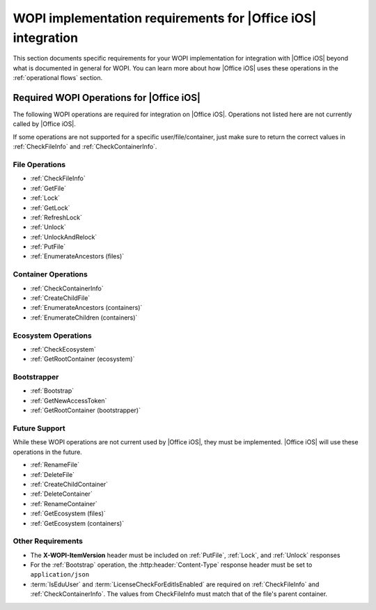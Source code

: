 
..  _requirements:

WOPI implementation requirements for |Office iOS| integration
=============================================================

This section documents specific requirements for your WOPI implementation for integration with |Office iOS| beyond
what is documented in general for WOPI. You can learn more about how |Office iOS| uses these operations in the
:ref:`operational flows` section.


Required WOPI Operations for |Office iOS|
-----------------------------------------

The following WOPI operations are required for integration on |Office iOS|. Operations not listed here are not 
currently called by |Office iOS|. 

If some operations are not supported for a specific user/file/container, just make sure to return the correct values 
in :ref:`CheckFileInfo` and :ref:`CheckContainerInfo`.


File Operations
~~~~~~~~~~~~~~~

* :ref:`CheckFileInfo`
* :ref:`GetFile`
* :ref:`Lock`
* :ref:`GetLock`
* :ref:`RefreshLock`
* :ref:`Unlock`
* :ref:`UnlockAndRelock`
* :ref:`PutFile`
* :ref:`EnumerateAncestors (files)`


Container Operations
~~~~~~~~~~~~~~~~~~~~

* :ref:`CheckContainerInfo`
* :ref:`CreateChildFile`
* :ref:`EnumerateAncestors (containers)`
* :ref:`EnumerateChildren (containers)`


Ecosystem Operations
~~~~~~~~~~~~~~~~~~~~

* :ref:`CheckEcosystem`
* :ref:`GetRootContainer (ecosystem)`


Bootstrapper
~~~~~~~~~~~~

* :ref:`Bootstrap`
* :ref:`GetNewAccessToken`
* :ref:`GetRootContainer (bootstrapper)`


Future Support
~~~~~~~~~~~~~~

While these WOPI operations are not current used by |Office iOS|, they must be implemented. |Office iOS| will use
these operations in the future.

* :ref:`RenameFile`
* :ref:`DeleteFile`
* :ref:`CreateChildContainer`
* :ref:`DeleteContainer`
* :ref:`RenameContainer`
* :ref:`GetEcosystem (files)`
* :ref:`GetEcosystem (containers)`


Other Requirements
~~~~~~~~~~~~~~~~~~

* The **X-WOPI-ItemVersion** header must be included on :ref:`PutFile`, :ref:`Lock`, and :ref:`Unlock` responses
* For the :ref:`Bootstrap` operation, the :http:header:`Content-Type` response header must be set to
  ``application/json``
* :term:`IsEduUser` and :term:`LicenseCheckForEditIsEnabled` are required on :ref:`CheckFileInfo` and
  :ref:`CheckContainerInfo`. The values from CheckFileInfo must match that of the file's parent container.
